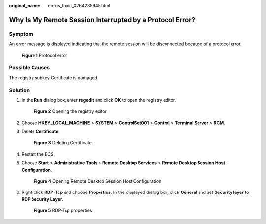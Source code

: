 :original_name: en-us_topic_0264235945.html

.. _en-us_topic_0264235945:

Why Is My Remote Session Interrupted by a Protocol Error?
=========================================================

Symptom
-------

An error message is displayed indicating that the remote session will be disconnected because of a protocol error.


.. figure:: /_static/images/en-us_image_0288997423.png
   :alt: **Figure 1** Protocol error

   **Figure 1** Protocol error

Possible Causes
---------------

The registry subkey Certificate is damaged.

Solution
--------

#. In the **Run** dialog box, enter **regedit** and click **OK** to open the registry editor.


   .. figure:: /_static/images/en-us_image_0288997424.png
      :alt: **Figure 2** Opening the registry editor

      **Figure 2** Opening the registry editor

#. Choose **HKEY_LOCAL_MACHINE** > **SYSTEM** > **ControlSet001** > **Control** > **Terminal Server** > **RCM**.

#. Delete **Certificate**.


   .. figure:: /_static/images/en-us_image_0288997425.png
      :alt: **Figure 3** Deleting Certificate

      **Figure 3** Deleting Certificate

#. Restart the ECS.

#. Choose **Start** > **Administrative Tools** > **Remote Desktop Services** > **Remote Desktop Session Host Configuration**.


   .. figure:: /_static/images/en-us_image_0288997426.png
      :alt: **Figure 4** Opening Remote Desktop Session Host Configuration

      **Figure 4** Opening Remote Desktop Session Host Configuration

#. Right-click **RDP-Tcp** and choose **Properties**. In the displayed dialog box, click **General** and set **Security layer** to **RDP Security Layer**.


   .. figure:: /_static/images/en-us_image_0288997427.png
      :alt: **Figure 5** RDP-Tcp properties

      **Figure 5** RDP-Tcp properties

